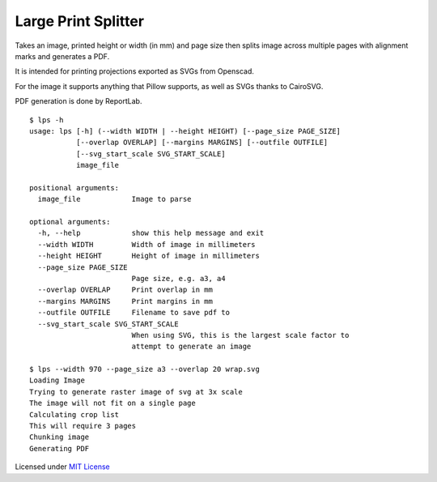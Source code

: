Large Print Splitter
====================

Takes an image, printed height or width (in mm) and page size then
splits image across multiple pages with alignment marks and generates a
PDF.

It is intended for printing projections exported as SVGs from Openscad.

For the image it supports anything that Pillow supports, as well as SVGs
thanks to CairoSVG.

PDF generation is done by ReportLab.

::

    $ lps -h
    usage: lps [-h] (--width WIDTH | --height HEIGHT) [--page_size PAGE_SIZE]
               [--overlap OVERLAP] [--margins MARGINS] [--outfile OUTFILE]
               [--svg_start_scale SVG_START_SCALE]
               image_file

    positional arguments:
      image_file            Image to parse

    optional arguments:
      -h, --help            show this help message and exit
      --width WIDTH         Width of image in millimeters
      --height HEIGHT       Height of image in millimeters
      --page_size PAGE_SIZE
                            Page size, e.g. a3, a4
      --overlap OVERLAP     Print overlap in mm
      --margins MARGINS     Print margins in mm
      --outfile OUTFILE     Filename to save pdf to
      --svg_start_scale SVG_START_SCALE
                            When using SVG, this is the largest scale factor to
                            attempt to generate an image

    $ lps --width 970 --page_size a3 --overlap 20 wrap.svg
    Loading Image
    Trying to generate raster image of svg at 3x scale
    The image will not fit on a single page
    Calculating crop list
    This will require 3 pages
    Chunking image
    Generating PDF

Licensed under `MIT License <LICENSE.md>`__
